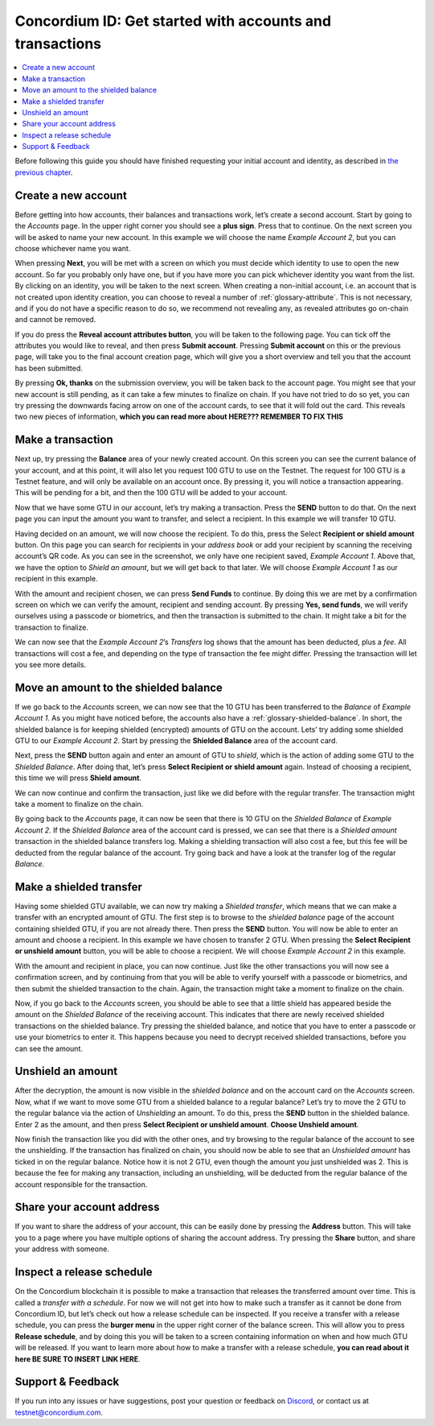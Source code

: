 .. _Create a new account: #create-a-new-account
.. _Make a transaction: #make-a-transaction
.. _Move an amount to the shielded balance: #move-an-amount-to-the-shielded-balance
.. _Make a shielded transfer: #make-a-shielded-transfer
.. _Unshield an amount: #unshield-an-amount
.. _Share your account address: #share-your-account-address
.. _Inspect a release schedule: #inspect-a-release-schedule
.. _`the previous chapter`: get-started.html
.. _Discord: https://discord.gg/xWmQ5tp


=========================================================
Concordium ID: Get started with accounts and transactions
=========================================================

.. contents::
   :local:
   :backlinks: none

Before following this guide you should have finished requesting your initial account and identity, as described in `the previous chapter`_.

Create a new account
====================
Before getting into how accounts, their balances and transactions work, let’s create a second account. Start by going
to the *Accounts* page. In the upper right corner you should see a **plus sign**. Press that to continue. On the next screen
you will be asked to name your new account. In this example we will choose the name *Example Account 2*, but you can
choose whichever name you want.

.. image:: images/concordium-id/acc1.png
      :width: 32%
.. image:: images/concordium-id/acc2.png
      :width: 32%

When pressing **Next**, you will be met with a screen on which you must decide which identity to use to open the new account.
So far you probably only have one, but if you have more you can pick whichever identity you want from the list. By
clicking on an identity, you will be taken to the next screen. When creating a non-initial account, i.e. an account
that is not created upon identity creation, you can choose to reveal a number of :ref:`glossary-attribute`. This is not necessary,
and if you do not have a specific reason to do so, we recommend not revealing any, as revealed attributes go on-chain and cannot be removed.

.. image:: images/concordium-id/acc3.png
      :width: 32%
.. image:: images/concordium-id/acc4.png
      :width: 32%

If you do press the **Reveal account attributes button**, you will be taken to the following page. You can tick
off the attributes you would like to reveal, and then press **Submit account**. Pressing **Submit account** on this or the previous
page, will take you to the final account creation page, which will give you a short overview and tell you that the account
has been submitted.

.. image:: images/concordium-id/acc5.png
      :width: 32%
.. image:: images/concordium-id/acc6.png
      :width: 32%

By pressing **Ok, thanks** on the submission overview, you will be taken back to the account page. You might see that your new
account is still pending, as it can take a few minutes to finalize on chain. If you have not tried to do so yet, you can
try pressing the downwards facing arrow on one of the account cards, to see that it will fold out the card. This reveals
two new pieces of information, **which you can read more about HERE??? REMEMBER TO FIX THIS**

.. image:: images/concordium-id/acc7.png
      :width: 32%
.. image:: images/concordium-id/acc8.png
      :width: 32%


Make a transaction
====================
Next up, try pressing the **Balance** area of your newly created account. On this
screen you can see the current balance of your account, and at this point, it will also let you request 100 GTU to use on
the Testnet. The request for 100 GTU is a Testnet feature, and will only be available on an account once. By pressing it,
you will notice a transaction appearing. This will be pending for a bit, and then the 100 GTU will be added to your account.

.. image:: images/concordium-id/acc9.png
      :width: 32%
.. image:: images/concordium-id/acc10.png
      :width: 32%

Now that we have some GTU in our account, let’s try making a transaction. Press the **SEND** button to do that. On the next page
you can input the amount you want to transfer, and select a recipient. In this example we will transfer 10 GTU.

.. image:: images/concordium-id/acc11.png
      :width: 32%
.. image:: images/concordium-id/acc12.png
      :width: 32%

Having decided on an amount, we will now choose the recipient. To do this, press the Select **Recipient or shield amount** button.
On this page you can search for recipients in your *address book* or add your recipient by scanning the receiving account’s QR code.
As you can see in the screenshot, we only have one recipient saved, *Example Account 1*. Above that, we have the option to *Shield an
amount*, but we will get back to that later. We will choose *Example Account 1* as our recipient in this example.

.. image:: images/concordium-id/acc13.png
      :width: 32%
.. image:: images/concordium-id/acc14.png
      :width: 32%

With the amount and recipient chosen, we can press **Send Funds** to continue. By doing this we are met by a confirmation screen on
which we can verify the amount, recipient and sending account.  By pressing **Yes, send funds**, we will verify ourselves using a passcode
or biometrics, and then the transaction is submitted to the chain. It might take a bit for the transaction to finalize.

.. image:: images/concordium-id/acc15.png
      :width: 32%
.. image:: images/concordium-id/acc16.png
      :width: 32%

We can now see that the *Example Account 2*’s *Transfers* log shows that the amount has been deducted, plus a *fee*. All transactions will
cost a fee, and depending on the type of transaction the fee might differ. Pressing the transaction will let you see more details.

.. image:: images/concordium-id/acc17.png
      :width: 32%
.. image:: images/concordium-id/acc18.png
      :width: 32%

Move an amount to the shielded balance
========================================
If we go back to the *Accounts* screen, we can now see that the 10 GTU has been transferred to the *Balance* of *Example Account 1*. As you might
have noticed before, the accounts also have a :ref:`glossary-shielded-balance`. In short, the shielded balance is for keeping shielded (encrypted) amounts
of GTU on the account. Lets’ try adding some shielded GTU to our *Example Account 2*. Start by pressing the **Shielded Balance** area of the account card.

.. image:: images/concordium-id/acc19.png
      :width: 32%
.. image:: images/concordium-id/acc20.png
      :width: 32%

Next, press the **SEND** button again and enter an amount of GTU to *shield*, which is the action of adding some GTU to the *Shielded Balance*.
After doing that, let’s press **Select Recipient or shield amount** again. Instead of choosing a recipient, this time we will press **Shield amount**.

.. image:: images/concordium-id/acc21.png
      :width: 32%
.. image:: images/concordium-id/acc22.png
      :width: 32%

We can now continue and confirm the transaction, just like we did before with the regular transfer. The transaction might take a moment
to finalize on the chain.

.. image:: images/concordium-id/acc23.png
      :width: 32%
.. image:: images/concordium-id/acc24.png
      :width: 32%

By going back to the *Accounts* page, it can now be seen that there is 10 GTU on the *Shielded Balance* of *Example Account 2*. If the *Shielded
Balance* area of the account card is pressed, we can see that there is a *Shielded amount* transaction in the shielded balance transfers log.
Making a shielding transaction will also cost a fee, but this fee will be deducted from the regular balance of the account. Try going
back and have a look at the transfer log of the regular *Balance*.

.. image:: images/concordium-id/acc25.png
      :width: 32%
.. image:: images/concordium-id/acc26.png
      :width: 32%

Make a shielded transfer
========================
Having some shielded GTU available, we can now try making a *Shielded transfer*, which means that we can make a transfer with an encrypted
amount of GTU. The first step is to browse to the *shielded balance* page of the account containing shielded GTU, if you are not already
there. Then press the **SEND** button. You will now be able to enter an amount and choose a recipient. In this example we have chosen to
transfer 2 GTU. When pressing the **Select Recipient or unshield amount** button, you will be able to choose a recipient. We will choose
*Example Account 2* in this example.

.. image:: images/concordium-id/acc27.png
      :width: 32%
.. image:: images/concordium-id/acc28.png
      :width: 32%

With the amount and recipient in place, you can now continue. Just like the other transactions you will now see a confirmation screen,
and by continuing from that you will be able to verify yourself with a passcode or biometrics, and then submit the shielded transaction
to the chain. Again, the transaction might take a moment to finalize on the chain.

.. image:: images/concordium-id/acc29.png
      :width: 32%
.. image:: images/concordium-id/acc30.png
      :width: 32%


Now, if you go back to the *Accounts* screen, you should be able to see that a little shield has appeared beside the amount on the
*Shielded Balance* of the receiving account. This indicates that there are newly received shielded transactions on the shielded balance.
Try pressing the shielded balance, and notice that you have to enter a passcode or use your biometrics to enter it.
This happens because you need to decrypt received shielded transactions, before you can see the amount.

.. image:: images/concordium-id/acc31.png
      :width: 32%
.. image:: images/concordium-id/acc32.png
      :width: 32%

Unshield an amount
==================
After the decryption, the amount is now visible in the *shielded balance* and on the account card on the *Accounts* screen. Now, what if we
want to move some GTU from a shielded balance to a regular balance? Let’s try to move the 2 GTU to the regular balance via the action of
*Unshielding* an amount. To do this, press the **SEND** button in the shielded balance. Enter 2 as the amount, and then press **Select Recipient
or unshield amount**. **Choose Unshield amount**.

.. image:: images/concordium-id/acc33.png
      :width: 32%
.. image:: images/concordium-id/acc34.png
      :width: 32%

Now finish the transaction like you did with the other ones, and try browsing to the regular balance of the account to see the unshielding.
If the transaction has finalized on chain, you should now be able to see that an *Unshielded amount* has ticked in on the regular balance.
Notice how it is not 2 GTU, even though the amount you just unshielded was 2. This is because the fee for making any transaction, including
an unshielding, will be deducted from the regular balance of the account responsible for the transaction.

.. image:: images/concordium-id/acc35.png
      :width: 32%
.. image:: images/concordium-id/acc36.png
      :width: 32%

Share your account address
==========================
If you want to share the address of your account, this can be easily done by pressing the **Address** button. This will take you to a page
where you have multiple options of sharing the account address. Try pressing the **Share** button, and share your address with someone.

.. image:: images/concordium-id/acc37.png
      :width: 32%
.. image:: images/concordium-id/acc38.png
      :width: 32%

Inspect a release schedule
==========================
On the Concordium blockchain it is possible to make a transaction that releases the transferred amount over time. This is called a
*transfer with a schedule*. For now we will not get into how to make such a transfer as it cannot be done from Concordium ID,
but let’s check out how a release schedule can be inspected. If you receive a transfer with a release schedule, you can press the
**burger menu** in the upper right corner of the balance screen. This will allow you to press **Release schedule**, and by doing this you
will be taken to a screen containing information on when and how much GTU will be released. If you want to learn more about how to
make a transfer with a release schedule, **you can read about it here BE SURE TO INSERT LINK HERE**.

.. image:: images/concordium-id/rel1.png
      :width: 32%
.. image:: images/concordium-id/rel2.png
      :width: 32%
.. image:: images/concordium-id/rel3.png
      :width: 32%

Support & Feedback
==================

If you run into any issues or have suggestions, post your question or
feedback on `Discord`_, or contact us at testnet@concordium.com.
